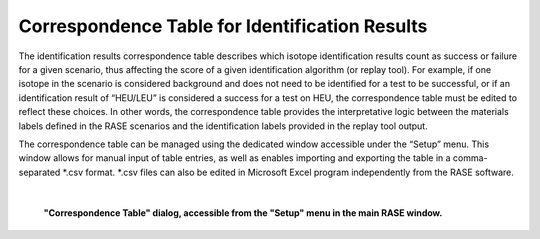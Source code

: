 .. _correspondenceTable:

***********************************************
Correspondence Table for Identification Results
***********************************************

The identification results correspondence table describes which isotope identification results count as success or failure for a given scenario,
thus affecting the score of a given identification algorithm (or replay tool). For example, if one isotope in the scenario is considered background
and does not need to be identified for a test to be successful, or if an identification result of “HEU/LEU” is considered a success for
a test on HEU, the correspondence table must be edited to reflect these choices. In other words, the correspondence table
provides the interpretative logic between the materials labels defined in the RASE scenarios and the identification labels
provided in the replay tool output.

The correspondence table can be managed using the dedicated window accessible under the “Setup” menu. This window allows
for manual input of table entries, as well as enables importing and exporting the table in a comma-separated \*.csv
format. \*.csv files can also be edited in Microsoft Excel program independently from the RASE software.

|

.. figure:: _static/CorrTable.png
    :scale: 75 %

    **"Correspondence Table" dialog, accessible from the "Setup" menu in the main RASE window.**

